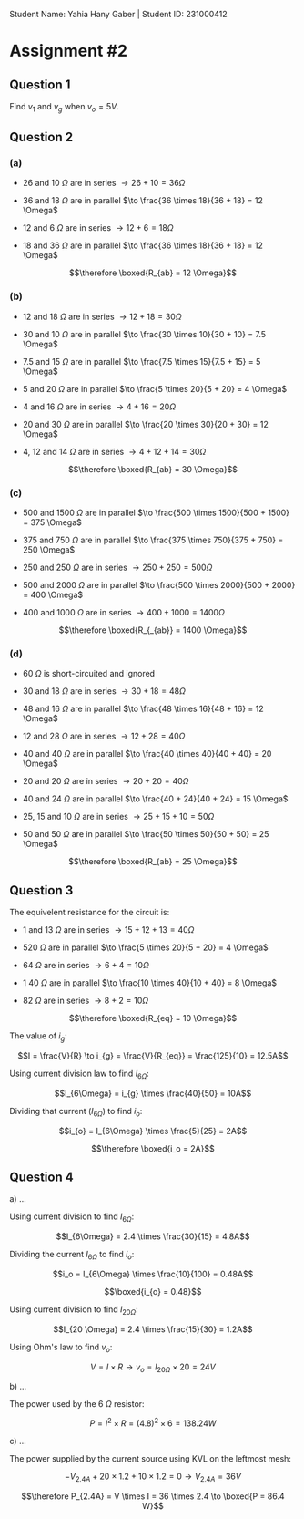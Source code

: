 Student Name: Yahia Hany Gaber |
Student ID: 231000412

* Assignment #2

** Question 1

Find $v_1$ and $v_g$ when $v_o = 5V$.



** Question 2

*** (a)

- 26 and 10 $\Omega$ are in series $\to 26 + 10 = 36 \Omega$

- 36 and 18 $\Omega$ are in parallel $\to \frac{36 \times 18}{36 + 18} = 12 \Omega$

- 12 and 6 $\Omega$ are in series $\to 12 + 6 = 18 \Omega$

- 18 and 36 $\Omega$ are in parallel $\to \frac{36 \times 18}{36 + 18} = 12 \Omega$

$$\therefore \boxed{R_{ab} = 12 \Omega}$$

*** (b)

- 12 and 18 $\Omega$ are in series $\to 12 + 18 = 30 \Omega$

- 30 and 10 $\Omega$ are in parallel $\to \frac{30 \times 10}{30 + 10} = 7.5 \Omega$

- 7.5 and 15 $\Omega$ are in parallel $\to \frac{7.5 \times 15}{7.5 + 15} = 5 \Omega$

- 5 and 20 $\Omega$ are in parallel $\to \frac{5 \times 20}{5 + 20} = 4 \Omega$

- 4 and 16 $\Omega$ are in series $\to 4 + 16 = 20 \Omega$

- 20 and 30 $\Omega$ are in parallel $\to \frac{20 \times 30}{20 + 30} = 12 \Omega$

- 4, 12 and 14 $\Omega$ are in series $\to 4 + 12 + 14 = 30 \Omega$

$$\therefore \boxed{R_{ab} = 30 \Omega}$$

*** (c)

- 500 and 1500 $\Omega$ are in parallel $\to \frac{500 \times 1500}{500 + 1500} = 375 \Omega$

- 375 and 750 $\Omega$ are in parallel $\to \frac{375 \times 750}{375 + 750} = 250 \Omega$

- 250 and 250 $\Omega$ are in series $\to 250 + 250 = 500 \Omega$

- 500 and 2000 $\Omega$ are in parallel $\to \frac{500 \times 2000}{500 + 2000} = 400 \Omega$

- 400 and 1000 $\Omega$ are in series $\to 400 + 1000 = 1400 \Omega$

$$\therefore \boxed{R_{_{ab}} = 1400 \Omega}$$

*** (d)

- 60 $\Omega$ is short-circuited and ignored

- 30 and 18 $\Omega$ are in series $\to 30 + 18 = 48 \Omega$

- 48 and 16 $\Omega$ are in parallel $\to \frac{48 \times 16}{48 + 16} = 12 \Omega$

- 12 and 28 $\Omega$ are in series $\to 12 + 28 = 40 \Omega$

- 40 and 40 $\Omega$ are in parallel $\to \frac{40 \times 40}{40 + 40} = 20 \Omega$

- 20 and 20 $\Omega$ are in series $\to 20 + 20 = 40 \Omega$

- 40 and 24 $\Omega$ are in parallel $\to \frac{40 + 24}{40 + 24} = 15 \Omega$

- 25, 15 and 10 $\Omega$ are in series $\to 25 + 15 + 10 = 50 \Omega$

- 50 and 50 $\Omega$ are in parallel $\to \frac{50 \times 50}{50 + 50} = 25 \Omega$

$$\therefore \boxed{R_{ab} = 25 \Omega}$$

** Question 3

The equivelent resistance for the circuit is:

- 1 and 13 $\Omega$ are in series $\to 15 + 12 + 13 = 40 \Omega$

- 520 $\Omega$ are in parallel $\to \frac{5 \times 20}{5 + 20} = 4 \Omega$

- 64 $\Omega$ are in series $\to 6 + 4 = 10 \Omega$

- 1 40 $\Omega$ are in parallel $\to \frac{10 \times 40}{10 + 40} = 8 \Omega$

- 82 $\Omega$ are in series $\to 8 + 2 = 10 \Omega$

$$\therefore \boxed{R_{eq} = 10 \Omega}$$

The value of $i_g$:

$$I = \frac{V}{R} \to i_{g} = \frac{V}{R_{eq}} = \frac{125}{10} = 12.5A$$

Using current division law to find $I_{6 \Omega}$:

$$I_{6\Omega} = i_{g} \times \frac{40}{50} = 10A$$

Dividing that current ($I_{6\Omega}$) to find $i_o$:

$$i_{o} = I_{6\Omega} \times \frac{5}{25} = 2A$$

$$\therefore \boxed{i_o = 2A}$$

** Question 4

a) ...

   Using current division to find $I_{6\Omega}$:

   $$I_{6\Omega} = 2.4 \times \frac{30}{15} = 4.8A$$

   Dividing the current $I_{6\Omega}$ to find $i_o$:

   $$i_o = I_{6\Omega} \times \frac{10}{100} = 0.48A$$

   $$\boxed{i_{o} = 0.48}$$

   Using current division to find $I_{20\Omega}$:

   $$I_{20 \Omega} = 2.4 \times \frac{15}{30} = 1.2A$$

   Using Ohm's law to find $v_o$:

   $$V = I \times R \to v_{o} = I_{20\Omega} \times 20 = 24V$$

b) ...

   The power used by the 6 $\Omega$ resistor:

   $$P = I^2 \times R = (4.8)^2 \times 6 = 138.24 W$$

c) ...

   The power supplied by the current source using KVL on the leftmost mesh:

   $$-V_{2.4A} + 20 \times 1.2 + 10 \times 1.2 = 0 \to V_{2.4A} = 36V$$

   $$\therefore P_{2.4A} = V \times I = 36 \times 2.4 \to \boxed{P = 86.4 W}$$
